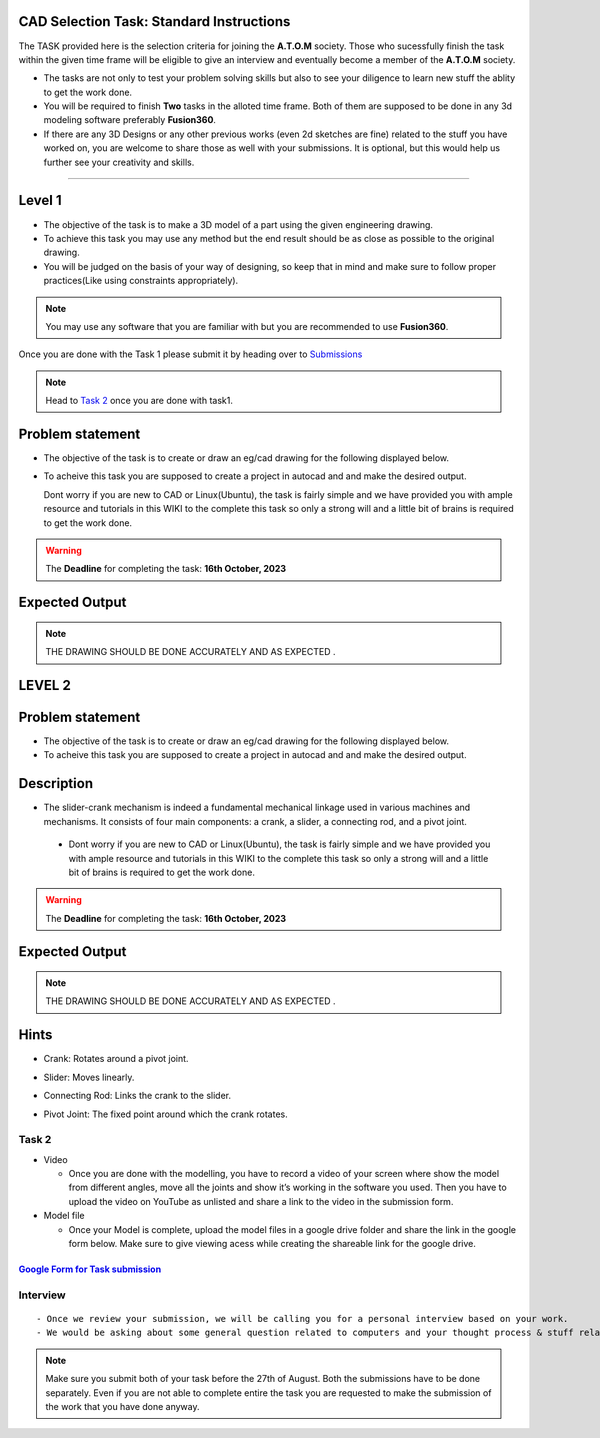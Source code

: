 CAD Selection Task: Standard Instructions
=========================================


The TASK provided here is the selection criteria for joining the
**A.T.O.M** society. Those who sucessfully finish the task within the
given time frame will be eligible to give an interview and eventually
become a member of the **A.T.O.M** society.

-  The tasks are not only to test your problem solving skills but also
   to see your diligence to learn new stuff the ablity to get the work
   done.

-  You will be required to finish **Two** tasks in the alloted time
   frame. Both of them are supposed to be done in any 3d modeling
   software preferably **Fusion360**.

-  If there are any 3D Designs or any other previous works (even 2d
   sketches are fine) related to the stuff you have worked on, you are
   welcome to share those as well with your submissions. It is optional,
   but this would help us further see your creativity and skills.


---------------------------------------------

Level 1
======

-  The objective of the task is to make a 3D model of a part using the
   given engineering drawing.

-  To achieve this task you may use any method but the end result should
   be as close as possible to the original drawing.

-  You will be judged on the basis of your way of designing, so keep
   that in mind and make sure to follow proper practices(Like using
   constraints appropriately).

.. Note:: You may use any software that you are familiar with but you
   are recommended to use **Fusion360**.

Once you are done with the Task 1 please submit it by heading over to
`Submissions <https://atom-robotics-lab.github.io/wiki/markdown/archives/sel-task_cad_2022/cad_sel.html#submission-instructions>`__

.. Note:: Head to `Task 2 <https://atom-robotics-lab.github.io/wiki/markdown/archives/sel-task_cad_24/cad_sel.html#level2>`__ once you are done with
   task1.

Problem statement
=================


-  The objective of the task is to create or draw an eg/cad drawing for the following displayed below.

-  To acheive this task you are supposed to create a project in autocad and and make the desired output.



   Dont worry if you are new to CAD or Linux(Ubuntu), the task
   is fairly simple and we have provided you with ample resource and
   tutorials in this WIKI to the complete this task so only a strong
   will and a little bit of brains is required to get the work done.
   



.. Warning::
   The **Deadline** for completing the task: **16th October, 2023**

Expected Output
===============

.. raw:: html

   <center><iframe width="560" height="315" src="Exervise_10.png" title="Needed output"  ></iframe></center><br>
   <center><iframe width="560" height="315" src="tas1.png" title="Needed output"  ></iframe></center><br>



.. Note:: THE DRAWING SHOULD BE DONE ACCURATELY AND AS EXPECTED .





LEVEL 2
=======

Problem statement
=================


-  The objective of the task is to create or draw an eg/cad drawing for the following displayed below.

-  To acheive this task you are supposed to create a project in autocad and and make the desired output.

Description
===========
- The slider-crank mechanism is indeed a fundamental mechanical linkage used in various machines and mechanisms. It consists of four main components: a crank, a slider, a connecting rod, and a pivot joint. 

 - Dont worry if you are new to CAD or Linux(Ubuntu), the task
   is fairly simple and we have provided you with ample resource and
   tutorials in this WIKI to the complete this task so only a strong
   will and a little bit of brains is required to get the work done.
   



.. Warning::
   The **Deadline** for completing the task: **16th October, 2023**

Expected Output
===============

.. raw:: html

   <center><iframe width="560" height="315" src="https://www.youtube.com/embed/bPP_lZJG9qI?si=7Cp8L7nPP39KoWYW" title="YouTube video player" frameborder="0" allow="accelerometer; autoplay; clipboard-write; encrypted-media; gyroscope; picture-in-picture; web-share" allowfullscreen></iframe></center><br>




.. raw:: html
 
 <center><iframe width="560" height="315" src="mechabism.png"></iframe></center><br>

..  Note:: THE DRAWING SHOULD BE DONE ACCURATELY AND AS EXPECTED .

Hints
=====
- Crank: Rotates around a pivot joint.

- Slider: Moves linearly.

- Connecting Rod: Links the crank to the slider.

- Pivot Joint: The fixed point around which the crank rotates.


   .. Seealso:: Last date for submission is **16th of October**




Task 2
------

-  Video

   -  Once you are done with the modelling, you have to record a video
      of your screen where show the model from different angles, move
      all the joints and show it’s working in the software you used.
      Then you have to upload the video on YouTube as unlisted and share
      a link to the video in the submission form.

-  Model file

   -  Once your Model is complete, upload the model files in a google
      drive folder and share the link in the google form below. Make
      sure to give viewing acess while creating the shareable link for
      the google drive.

.. Seealso:: Last date for submission is **16th of October**

.. _google-form-for-task-submission-1:

`Google Form for Task submission <https://forms.gle/f4WS21dYYNHkuT1M8>`__
^^^^^^^^^^^^^^^^^^^^^^^^^^^^^^^^^^^^^^^^^^^^^^^^^^^^^^^^^^^^^^^^^^^^^^^^^
Interview
---------

::

   - Once we review your submission, we will be calling you for a personal interview based on your work.
   - We would be asking about some general question related to computers and your thought process & stuff related to the task that you have performed.


.. Note:: Make sure you submit both of your task before the 27th of
   August. Both the submissions have to be done separately. Even if you
   are not able to complete entire the task you are requested to make
   the submission of the work that you have done anyway.
